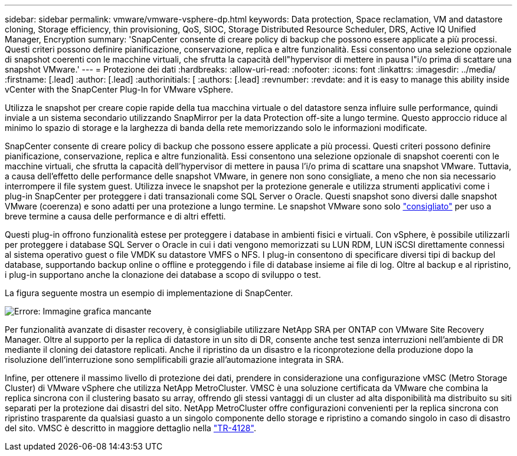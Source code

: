 ---
sidebar: sidebar 
permalink: vmware/vmware-vsphere-dp.html 
keywords: Data protection, Space reclamation, VM and datastore cloning, Storage efficiency, thin provisioning, QoS, SIOC, Storage Distributed Resource Scheduler, DRS, Active IQ Unified Manager, Encryption 
summary: 'SnapCenter consente di creare policy di backup che possono essere applicate a più processi. Questi criteri possono definire pianificazione, conservazione, replica e altre funzionalità. Essi consentono una selezione opzionale di snapshot coerenti con le macchine virtuali, che sfrutta la capacità dell"hypervisor di mettere in pausa l"i/o prima di scattare una snapshot VMware.' 
---
= Protezione dei dati
:hardbreaks:
:allow-uri-read: 
:nofooter: 
:icons: font
:linkattrs: 
:imagesdir: ../media/
:firstname: [.lead]
:author: [.lead]
:authorinitials: [
:authors: [.lead]
:revnumber: 
:revdate: and it is easy to manage this ability inside vCenter with the SnapCenter Plug-In for VMware vSphere.


Utilizza le snapshot per creare copie rapide della tua macchina virtuale o del datastore senza influire sulle performance, quindi inviale a un sistema secondario utilizzando SnapMirror per la data Protection off-site a lungo termine. Questo approccio riduce al minimo lo spazio di storage e la larghezza di banda della rete memorizzando solo le informazioni modificate.

SnapCenter consente di creare policy di backup che possono essere applicate a più processi. Questi criteri possono definire pianificazione, conservazione, replica e altre funzionalità. Essi consentono una selezione opzionale di snapshot coerenti con le macchine virtuali, che sfrutta la capacità dell'hypervisor di mettere in pausa l'i/o prima di scattare una snapshot VMware. Tuttavia, a causa dell'effetto delle performance delle snapshot VMware, in genere non sono consigliate, a meno che non sia necessario interrompere il file system guest. Utilizza invece le snapshot per la protezione generale e utilizza strumenti applicativi come i plug-in SnapCenter per proteggere i dati transazionali come SQL Server o Oracle. Questi snapshot sono diversi dalle snapshot VMware (coerenza) e sono adatti per una protezione a lungo termine.  Le snapshot VMware sono solo http://pubs.vmware.com/vsphere-65/index.jsp?topic=%2Fcom.vmware.vsphere.vm_admin.doc%2FGUID-53F65726-A23B-4CF0-A7D5-48E584B88613.html["consigliato"^] per uso a breve termine a causa delle performance e di altri effetti.

Questi plug-in offrono funzionalità estese per proteggere i database in ambienti fisici e virtuali. Con vSphere, è possibile utilizzarli per proteggere i database SQL Server o Oracle in cui i dati vengono memorizzati su LUN RDM, LUN iSCSI direttamente connessi al sistema operativo guest o file VMDK su datastore VMFS o NFS. I plug-in consentono di specificare diversi tipi di backup del database, supportando backup online o offline e proteggendo i file di database insieme ai file di log. Oltre al backup e al ripristino, i plug-in supportano anche la clonazione dei database a scopo di sviluppo o test.

La figura seguente mostra un esempio di implementazione di SnapCenter.

image:vsphere_ontap_image4.png["Errore: Immagine grafica mancante"]

Per funzionalità avanzate di disaster recovery, è consigliabile utilizzare NetApp SRA per ONTAP con VMware Site Recovery Manager. Oltre al supporto per la replica di datastore in un sito di DR, consente anche test senza interruzioni nell'ambiente di DR mediante il cloning dei datastore replicati. Anche il ripristino da un disastro e la riconprotezione della produzione dopo la risoluzione dell'interruzione sono semplificabili grazie all'automazione integrata in SRA.

Infine, per ottenere il massimo livello di protezione dei dati, prendere in considerazione una configurazione vMSC (Metro Storage Cluster) di VMware vSphere che utilizza NetApp MetroCluster. VMSC è una soluzione certificata da VMware che combina la replica sincrona con il clustering basato su array, offrendo gli stessi vantaggi di un cluster ad alta disponibilità ma distribuito su siti separati per la protezione dai disastri del sito. NetApp MetroCluster offre configurazioni convenienti per la replica sincrona con ripristino trasparente da qualsiasi guasto a un singolo componente dello storage e ripristino a comando singolo in caso di disastro del sito. VMSC è descritto in maggiore dettaglio nella http://www.netapp.com/us/media/tr-4128.pdf["TR-4128"^].
